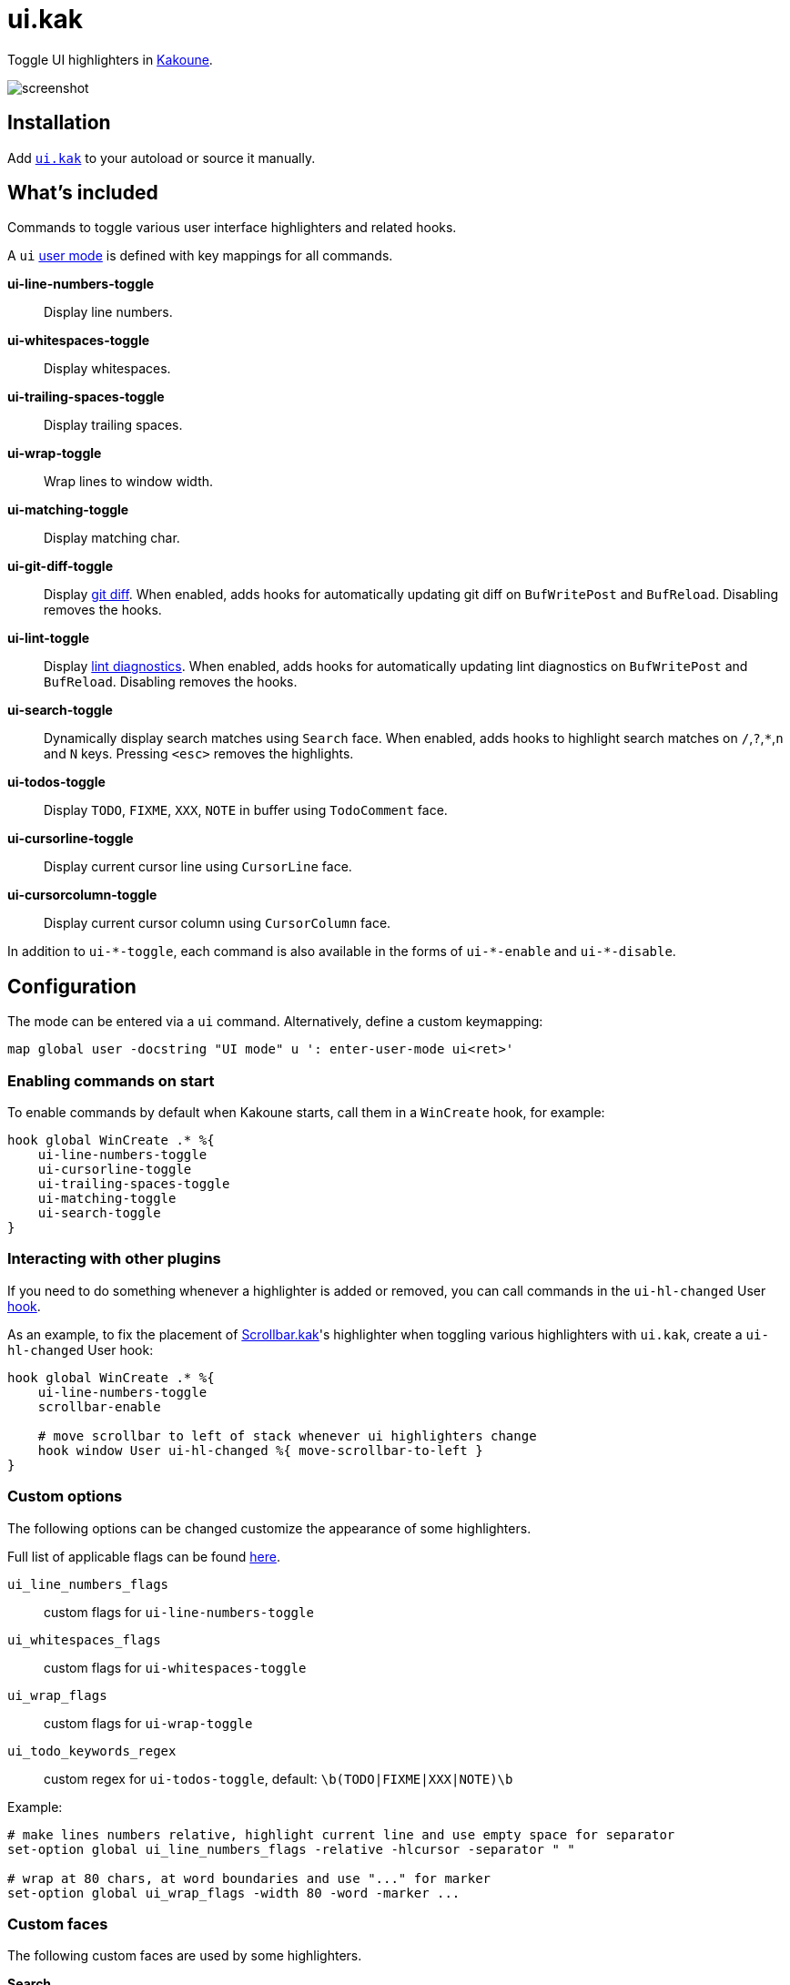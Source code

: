 = ui.kak

Toggle UI highlighters in http://kakoune.org[Kakoune].

image::screenshot.png[]

== Installation

Add link:rc/ui.kak[`ui.kak`] to your autoload or source it manually.

== What's included

Commands to toggle various user interface highlighters and related hooks.

A `ui` link:https://github.com/mawww/kakoune/blob/master/doc/pages/modes.asciidoc#user-modes[user mode] is defined with key mappings for all commands.

*ui-line-numbers-toggle*::
    Display line numbers.

*ui-whitespaces-toggle*::
    Display whitespaces.

*ui-trailing-spaces-toggle*::
    Display trailing spaces.

*ui-wrap-toggle*::
    Wrap lines to window width.

*ui-matching-toggle*::
    Display matching char.

*ui-git-diff-toggle*::
    Display https://github.com/mawww/kakoune/blob/master/rc/tools/git.kak[git diff].
    When enabled, adds hooks for automatically updating git diff on `BufWritePost` and `BufReload`. Disabling removes the hooks.

*ui-lint-toggle*::
    Display https://github.com/mawww/kakoune/blob/master/rc/tools/lint.kak[lint diagnostics].
    When enabled, adds hooks for automatically updating lint diagnostics on `BufWritePost` and `BufReload`. Disabling removes the hooks.

*ui-search-toggle*::
    Dynamically display search matches using `Search` face.
    When enabled, adds hooks to highlight search matches on `/`,`?`,`*`,`n` and `N` keys.
    Pressing `<esc>` removes the highlights.

*ui-todos-toggle*::
    Display `TODO`, `FIXME`, `XXX`, `NOTE` in buffer using `TodoComment` face.

*ui-cursorline-toggle*::
    Display current cursor line using `CursorLine` face.

*ui-cursorcolumn-toggle*::
    Display current cursor column using `CursorColumn` face.

In addition to `ui-\*-toggle`, each command is also available in the forms of `ui-*-enable` and `ui-*-disable`.

== Configuration

The mode can be entered via a `ui` command. Alternatively, define a custom keymapping:

[source,kak]
----
map global user -docstring "UI mode" u ': enter-user-mode ui<ret>'
----

=== Enabling commands on start

To enable commands by default when Kakoune starts, call them in a `WinCreate` hook, for example:

[source,kak]
----
hook global WinCreate .* %{
    ui-line-numbers-toggle
    ui-cursorline-toggle
    ui-trailing-spaces-toggle
    ui-matching-toggle
    ui-search-toggle
}
----

=== Interacting with other plugins

If you need to do something whenever a highlighter is added or removed, you can call commands in the `ui-hl-changed` User https://github.com/mawww/kakoune/blob/master/doc/pages/hooks.asciidoc[hook].

As an example, to fix the placement of https://github.com/sawdust-and-diamonds/scrollbar.kak[Scrollbar.kak]'s highlighter when toggling various highlighters with `ui.kak`, create a `ui-hl-changed` User hook:

[source,kak]
----
hook global WinCreate .* %{
    ui-line-numbers-toggle
    scrollbar-enable

    # move scrollbar to left of stack whenever ui highlighters change
    hook window User ui-hl-changed %{ move-scrollbar-to-left }
}
----

=== Custom options

The following options can be changed customize the appearance of some highlighters.

Full list of applicable flags can be found https://github.com/mawww/kakoune/blob/master/doc/pages/highlighters.asciidoc#convenient-highlighters[here].

`ui_line_numbers_flags`::
    custom flags for `ui-line-numbers-toggle`

`ui_whitespaces_flags`::
    custom flags for `ui-whitespaces-toggle`

`ui_wrap_flags`::
    custom flags for `ui-wrap-toggle`

`ui_todo_keywords_regex`::
    custom regex for `ui-todos-toggle`, default: `\b(TODO|FIXME|XXX|NOTE)\b`

Example:

[source,kak]
----
# make lines numbers relative, highlight current line and use empty space for separator
set-option global ui_line_numbers_flags -relative -hlcursor -separator " "

# wrap at 80 chars, at word boundaries and use "..." for marker
set-option global ui_wrap_flags -width 80 -word -marker ...
----

=== Custom faces

The following custom faces are used by some highlighters.

*Search*::
    face used by the `ui-search-toggle` command, default: `+bu@MatchingChar`

*TrailingSpace*::
    face used by the `ui-whitespaces-toggle` command, default: `Error`

*TodoComment*::
    face used by the `ui-todos-toggle` command, default: `b@Information`

*CursorLine*::
    face used by the `ui-cursorline-toggle` command, default: `default,rgba:77777720`

*CursorColumn*::
    face used by the `ui-cursorcolumn-toggle` command, default: `default,rgba:77777720`
